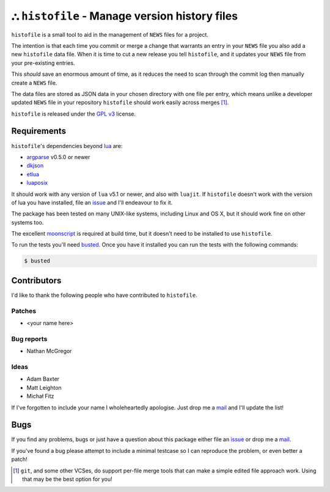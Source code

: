 ⛬ ``histofile`` - Manage version history files
===============================================

.. image:: https://secure.travis-ci.org/JNRowe/histofile.png?branch=master
   :target: http://travis-ci.org/JNRowe/histofile
   :alt: Test state on master

``histofile`` is a small tool to aid in the management of ``NEWS`` files for
a project.

The intention is that each time you commit or merge a change that warrants an
entry in your ``NEWS`` file you also add a new ``histofile`` data file.  When it
is time to cut a new release you tell ``histofile``, and it updates your
``NEWS`` file from your pre-existing entries.

This *should* save an enormous amount of time, as it reduces the need to scan
through the commit log then manually create a ``NEWS`` file.

The data files are stored as JSON data in your chosen directory with one file
per entry, which means unlike a developer updated ``NEWS`` file in your
repository ``histofile`` should work easily across merges [1]_.

``histofile`` is released under the `GPL v3`_ license.

Requirements
------------

``histofile``'s dependencies beyond lua_ are:

* argparse_ v0.5.0 or newer
* dkjson_
* etlua_
* luaposix_

It should work with any version of ``lua`` v5.1 or newer, and also with
``luajit``.  If ``histofile`` doesn't work with the version of lua you have
installed, file an issue_ and I'll endeavour to fix it.

The package has been tested on many UNIX-like systems, including Linux and OS
X, but it should work fine on other systems too.

The excellent moonscript_ is required at build time, but it doesn't need to be
installed to use ``histofile``.

To run the tests you'll need busted_.  Once you have it installed you can
run the tests with the following commands:

.. code:: console

    $ busted

Contributors
------------

I'd like to thank the following people who have contributed to ``histofile``.

Patches
'''''''

* <your name here>

Bug reports
'''''''''''

* Nathan McGregor

Ideas
'''''

* Adam Baxter
* Matt Leighton
* Michał Fitz

If I've forgotten to include your name I wholeheartedly apologise.  Just drop me
a mail_ and I'll update the list!

Bugs
----

If you find any problems, bugs or just have a question about this package either
file an issue_ or drop me a mail_.

If you've found a bug please attempt to include a minimal testcase so I can
reproduce the problem, or even better a patch!

.. _GPL v3: http://www.gnu.org/licenses/
.. _lua: http://www.lua.org/
.. _argparse: https://github.com/mpeterv/argparse
.. _dkjson: http://dkolf.de/src/dkjson-lua.fsl/
.. _etlua: https://github.com/leafo/etlua
.. _luaposix: http://wiki.alpinelinux.org/wiki/Luaposix
.. _moonscript: https://github.com/leafo/moonscript/
.. _busted: http://olivinelabs.com/busted/
.. _issue: https://github.com/JNRowe/histofile/issues
.. _mail: jnrowe@gmail.com

.. [1] ``git``, and some other VCSes, do support per-file merge tools that can
   make a simple edited file approach work.  Using that may be the best option
   for you!
